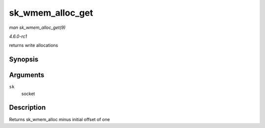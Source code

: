
.. _API-sk-wmem-alloc-get:

=================
sk_wmem_alloc_get
=================

*man sk_wmem_alloc_get(9)*

*4.6.0-rc1*

returns write allocations


Synopsis
========

.. c:function:: int sk_wmem_alloc_get( const struct sock * sk )

Arguments
=========

``sk``
    socket


Description
===========

Returns sk_wmem_alloc minus initial offset of one
